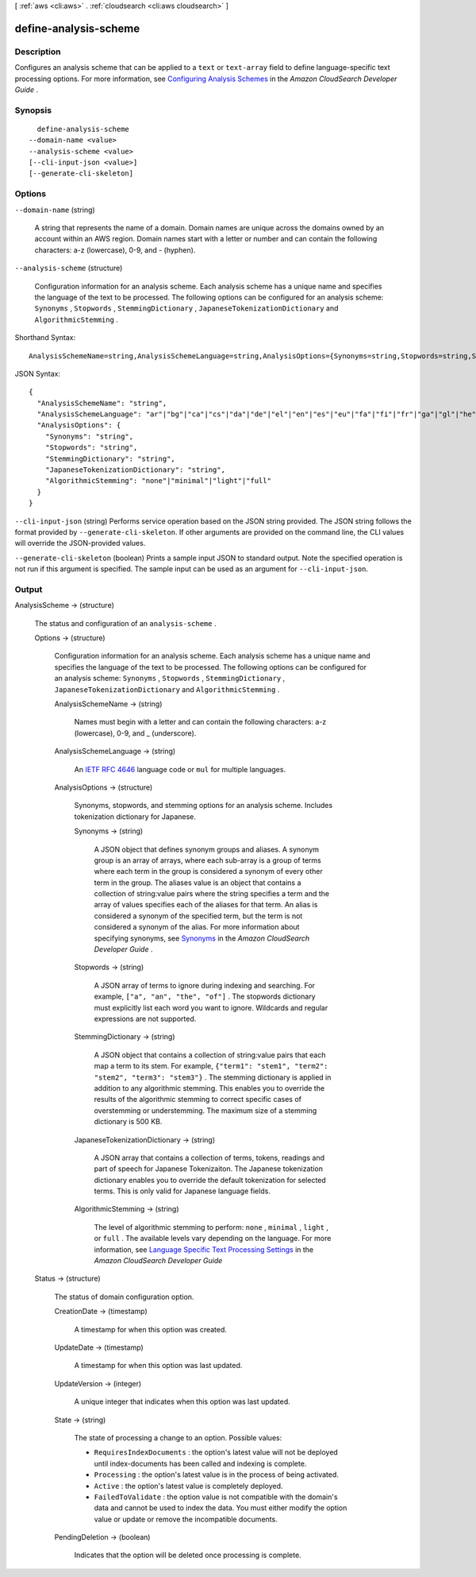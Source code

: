[ :ref:`aws <cli:aws>` . :ref:`cloudsearch <cli:aws cloudsearch>` ]

.. _cli:aws cloudsearch define-analysis-scheme:


**********************
define-analysis-scheme
**********************



===========
Description
===========



Configures an analysis scheme that can be applied to a ``text`` or ``text-array`` field to define language-specific text processing options. For more information, see `Configuring Analysis Schemes`_ in the *Amazon CloudSearch Developer Guide* .



========
Synopsis
========

::

    define-analysis-scheme
  --domain-name <value>
  --analysis-scheme <value>
  [--cli-input-json <value>]
  [--generate-cli-skeleton]




=======
Options
=======

``--domain-name`` (string)


  A string that represents the name of a domain. Domain names are unique across the domains owned by an account within an AWS region. Domain names start with a letter or number and can contain the following characters: a-z (lowercase), 0-9, and - (hyphen).

  

``--analysis-scheme`` (structure)


  Configuration information for an analysis scheme. Each analysis scheme has a unique name and specifies the language of the text to be processed. The following options can be configured for an analysis scheme: ``Synonyms`` , ``Stopwords`` , ``StemmingDictionary`` , ``JapaneseTokenizationDictionary`` and ``AlgorithmicStemming`` .

  



Shorthand Syntax::

    AnalysisSchemeName=string,AnalysisSchemeLanguage=string,AnalysisOptions={Synonyms=string,Stopwords=string,StemmingDictionary=string,JapaneseTokenizationDictionary=string,AlgorithmicStemming=string}




JSON Syntax::

  {
    "AnalysisSchemeName": "string",
    "AnalysisSchemeLanguage": "ar"|"bg"|"ca"|"cs"|"da"|"de"|"el"|"en"|"es"|"eu"|"fa"|"fi"|"fr"|"ga"|"gl"|"he"|"hi"|"hu"|"hy"|"id"|"it"|"ja"|"ko"|"lv"|"mul"|"nl"|"no"|"pt"|"ro"|"ru"|"sv"|"th"|"tr"|"zh-Hans"|"zh-Hant",
    "AnalysisOptions": {
      "Synonyms": "string",
      "Stopwords": "string",
      "StemmingDictionary": "string",
      "JapaneseTokenizationDictionary": "string",
      "AlgorithmicStemming": "none"|"minimal"|"light"|"full"
    }
  }



``--cli-input-json`` (string)
Performs service operation based on the JSON string provided. The JSON string follows the format provided by ``--generate-cli-skeleton``. If other arguments are provided on the command line, the CLI values will override the JSON-provided values.

``--generate-cli-skeleton`` (boolean)
Prints a sample input JSON to standard output. Note the specified operation is not run if this argument is specified. The sample input can be used as an argument for ``--cli-input-json``.



======
Output
======

AnalysisScheme -> (structure)

  

  The status and configuration of an ``analysis-scheme`` .

  

  Options -> (structure)

    

    Configuration information for an analysis scheme. Each analysis scheme has a unique name and specifies the language of the text to be processed. The following options can be configured for an analysis scheme: ``Synonyms`` , ``Stopwords`` , ``StemmingDictionary`` , ``JapaneseTokenizationDictionary`` and ``AlgorithmicStemming`` .

    

    AnalysisSchemeName -> (string)

      

      Names must begin with a letter and can contain the following characters: a-z (lowercase), 0-9, and _ (underscore).

      

      

    AnalysisSchemeLanguage -> (string)

      

      An `IETF RFC 4646`_ language code or ``mul`` for multiple languages.

      

      

    AnalysisOptions -> (structure)

      

      Synonyms, stopwords, and stemming options for an analysis scheme. Includes tokenization dictionary for Japanese.

      

      Synonyms -> (string)

        

        A JSON object that defines synonym groups and aliases. A synonym group is an array of arrays, where each sub-array is a group of terms where each term in the group is considered a synonym of every other term in the group. The aliases value is an object that contains a collection of string:value pairs where the string specifies a term and the array of values specifies each of the aliases for that term. An alias is considered a synonym of the specified term, but the term is not considered a synonym of the alias. For more information about specifying synonyms, see `Synonyms`_ in the *Amazon CloudSearch Developer Guide* .

        

        

      Stopwords -> (string)

        

        A JSON array of terms to ignore during indexing and searching. For example, ``["a", "an", "the", "of"]`` . The stopwords dictionary must explicitly list each word you want to ignore. Wildcards and regular expressions are not supported. 

        

        

      StemmingDictionary -> (string)

        

        A JSON object that contains a collection of string:value pairs that each map a term to its stem. For example, ``{"term1": "stem1", "term2": "stem2", "term3": "stem3"}`` . The stemming dictionary is applied in addition to any algorithmic stemming. This enables you to override the results of the algorithmic stemming to correct specific cases of overstemming or understemming. The maximum size of a stemming dictionary is 500 KB.

        

        

      JapaneseTokenizationDictionary -> (string)

        

        A JSON array that contains a collection of terms, tokens, readings and part of speech for Japanese Tokenizaiton. The Japanese tokenization dictionary enables you to override the default tokenization for selected terms. This is only valid for Japanese language fields.

        

        

      AlgorithmicStemming -> (string)

        

        The level of algorithmic stemming to perform: ``none`` , ``minimal`` , ``light`` , or ``full`` . The available levels vary depending on the language. For more information, see `Language Specific Text Processing Settings`_ in the *Amazon CloudSearch Developer Guide*  

        

        

      

    

  Status -> (structure)

    

    The status of domain configuration option.

    

    CreationDate -> (timestamp)

      

      A timestamp for when this option was created.

      

      

    UpdateDate -> (timestamp)

      

      A timestamp for when this option was last updated.

      

      

    UpdateVersion -> (integer)

      

      A unique integer that indicates when this option was last updated.

      

      

    State -> (string)

      

      The state of processing a change to an option. Possible values:

       

       
      * ``RequiresIndexDocuments`` : the option's latest value will not be deployed until  index-documents has been called and indexing is complete.
       
      * ``Processing`` : the option's latest value is in the process of being activated. 
       
      * ``Active`` : the option's latest value is completely deployed.
       
      * ``FailedToValidate`` : the option value is not compatible with the domain's data and cannot be used to index the data. You must either modify the option value or update or remove the incompatible documents.
       

      

      

    PendingDeletion -> (boolean)

      

      Indicates that the option will be deleted once processing is complete.

      

      

    

  



.. _IETF RFC 4646: http://tools.ietf.org/html/rfc4646
.. _Configuring Analysis Schemes: http://docs.aws.amazon.com/cloudsearch/latest/developerguide/configuring-analysis-schemes.html
.. _Synonyms: http://docs.aws.amazon.com/cloudsearch/latest/developerguide/configuring-analysis-schemes.html#synonyms
.. _Language Specific Text Processing Settings: http://docs.aws.amazon.com/cloudsearch/latest/developerguide/text-processing.html#text-processing-settings
